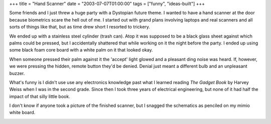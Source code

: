 +++
title = "Hand Scanner"
date = "2003-07-07T01:00:00"
tags = ["funny", "ideas-built"]
+++



Some friends and I just threw a huge party with a Dystopian future theme.  I wanted to have a hand scanner at the door because biometrics scare the hell out of me.  I started out with grand plans involving laptops and real scanners and all sorts of things like that, but as time drew short I resorted to trickery.

We ended up with a stainless steel cylinder (trash can).  Atop it was supposed to be a black glass sheet against which palms could be pressed, but I accidentally shattered that while working on it the night before the party.  I ended up using some black foam core board with a white palm on it that looked okay.

When someone pressed their palm against it the 'accept' light glowed and a pleasant ding noise was heard.  If, however, we were pressing the hidden, remote button they'd be denied.  Denial just meant a different bulb and an unpleasant buzzer.

What's funny is I didn't use use any electronics knowledge past what I learned reading *The Gadget Book* by Harvey Weiss when I was in the second grade.  Since then I took three years of electrical engineering, but none of it had half the impact of that silly little book.

I don't know if anyone took a picture of the finished scanner, but I snagged the schematics as penciled on my mimio white board.

|handscan.png|








.. |handscan.png| image:: /unblog/attachments/2003-07-07-handscan.png


.. date: 1057554000
.. tags: funny,ideas-built

